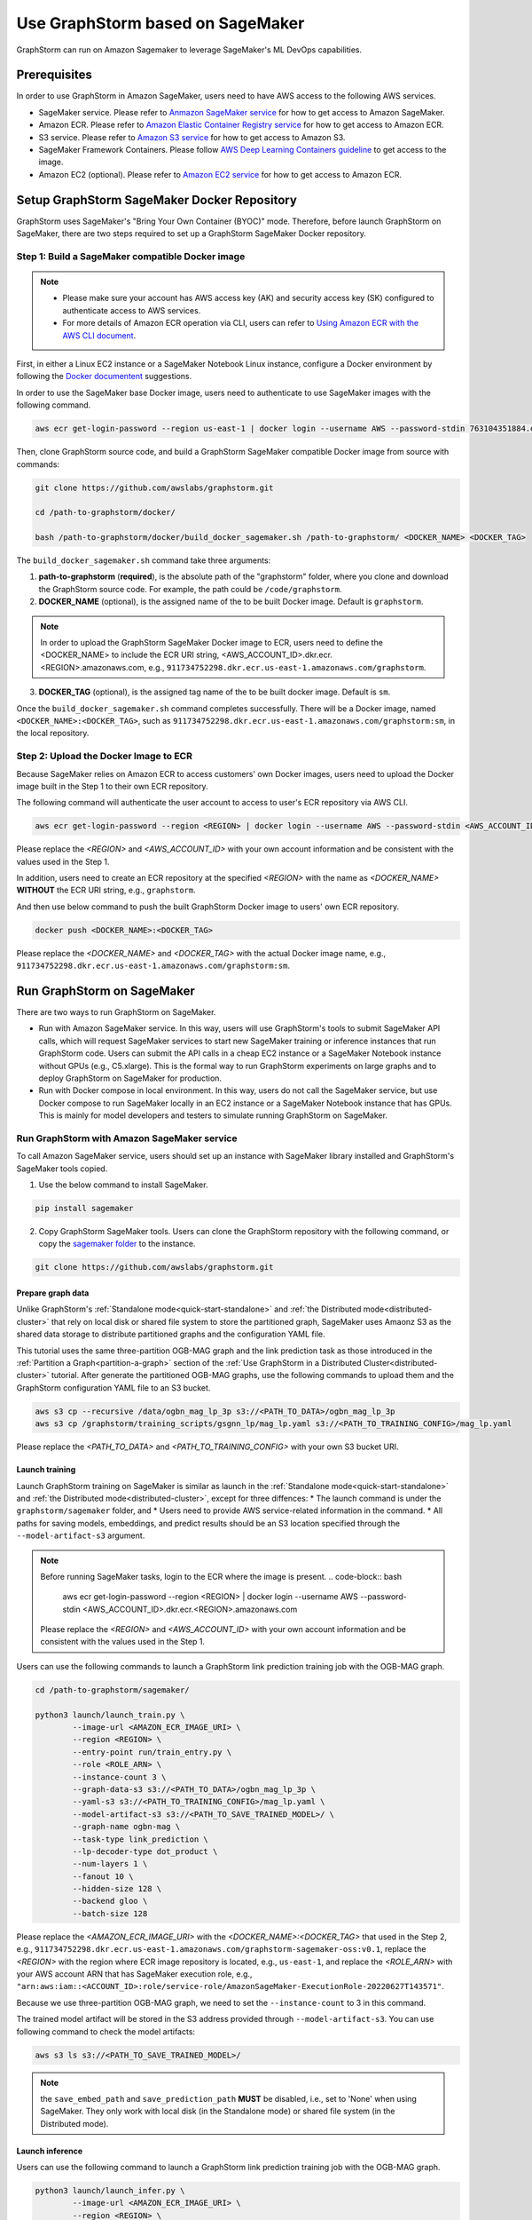 .. _distributed-sagemaker:

Use GraphStorm based on SageMaker
===================================
GraphStorm can run on Amazon Sagemaker to leverage SageMaker's ML DevOps capabilities.

Prerequisites
-----------------
In order to use GraphStorm in Amazon SageMaker, users need to have AWS access to the following AWS services.

- SageMaker service. Please refer to `Anmazon SageMaker service <https://aws.amazon.com/pm/sagemaker/>`_ for how to get access to Amazon SageMaker.
- Amazon ECR. Please refer to `Amazon Elastic Container Registry service <https://aws.amazon.com/ecr/>`_ for how to get access to Amazon ECR.
- S3 service. Please refer to `Amazon S3 service <https://aws.amazon.com/s3/>`_ for how to get access to Amazon S3.
- SageMaker Framework Containers. Please follow `AWS Deep Learning Containers guideline <https://github.com/aws/deep-learning-containers>`_ to get access to the image.
- Amazon EC2 (optional). Please refer to `Amazon EC2 service <https://aws.amazon.com/ec2/>`_ for how to get access to Amazon ECR.

Setup GraphStorm SageMaker Docker Repository
----------------------------------------------
GraphStorm uses SageMaker's "Bring Your Own Container (BYOC)" mode. Therefore, before launch GraphStorm on SageMaker, there are two steps required to set up a GraphStorm SageMaker Docker repository.

.. _build_docker:

Step 1: Build a SageMaker compatible Docker image
...................................................

.. note::
    * Please make sure your account has AWS access key (AK) and security access key (SK) configured to authenticate access to AWS services.
    * For more details of Amazon ECR operation via CLI, users can refer to `Using Amazon ECR with the AWS CLI document <https://docs.aws.amazon.com/AmazonECR/latest/userguide/getting-started-cli.html>`_.

First, in either a Linux EC2 instance or a SageMaker Notebook Linux instance, configure a Docker environment by following the `Docker documentent <https://docs.docker.com/get-docker/>`_ suggestions.

In order to use the SageMaker base Docker image, users need to authenticate to use SageMaker images with the following command.

.. code-block:: bash

    aws ecr get-login-password --region us-east-1 | docker login --username AWS --password-stdin 763104351884.dkr.ecr.us-east-1.amazonaws.com

Then, clone GraphStorm source code, and build a GraphStorm SageMaker compatible Docker image from source with commands:

.. code-block:: bash

    git clone https://github.com/awslabs/graphstorm.git
    
    cd /path-to-graphstorm/docker/

    bash /path-to-graphstorm/docker/build_docker_sagemaker.sh /path-to-graphstorm/ <DOCKER_NAME> <DOCKER_TAG>

The ``build_docker_sagemaker.sh`` command take three arguments:

1. **path-to-graphstorm** (**required**), is the absolute path of the "graphstorm" folder, where you clone and download the GraphStorm source code. For example, the path could be ``/code/graphstorm``.
2. **DOCKER_NAME** (optional), is the assigned name of the to be built Docker image. Default is ``graphstorm``.

.. note::
    In order to upload the GraphStorm SageMaker Docker image to ECR, users need to define the <DOCKER_NAME> to include the ECR URI string, <AWS_ACCOUNT_ID>.dkr.ecr.<REGION>.amazonaws.com, e.g., ``911734752298.dkr.ecr.us-east-1.amazonaws.com/graphstorm``.

3. **DOCKER_TAG** (optional), is the assigned tag name of the to be built docker image. Default is ``sm``.

Once the ``build_docker_sagemaker.sh`` command completes successfully. There will be a Docker image, named ``<DOCKER_NAME>:<DOCKER_TAG>``, such as ``911734752298.dkr.ecr.us-east-1.amazonaws.com/graphstorm:sm``, in the local repository.

.. _upload_docker:

Step 2: Upload the Docker Image to ECR
........................................
Because SageMaker relies on Amazon ECR to access customers' own Docker images, users need to upload the Docker image built in the Step 1 to their own ECR repository.

The following command will authenticate the user account to access to user's ECR repository via AWS CLI.

.. code-block:: bash

    aws ecr get-login-password --region <REGION> | docker login --username AWS --password-stdin <AWS_ACCOUNT_ID>.dkr.ecr.<REGION>.amazonaws.com

Please replace the `<REGION>` and `<AWS_ACCOUNT_ID>` with your own account information and be consistent with the values used in the Step 1.

In addition, users need to create an ECR repository at the specified `<REGION>` with the name as `<DOCKER_NAME>` **WITHOUT** the ECR URI string, e.g., ``graphstorm``.

And then use below command to push the built GraphStorm Docker image to users' own ECR repository.

.. code-block:: bash

    docker push <DOCKER_NAME>:<DOCKER_TAG>

Please replace the `<DOCKER_NAME>` and `<DOCKER_TAG>` with the actual Docker image name, e.g., ``911734752298.dkr.ecr.us-east-1.amazonaws.com/graphstorm:sm``.

Run GraphStorm on SageMaker
----------------------------
There are two ways to run GraphStorm on SageMaker.

* Run with Amazon SageMaker service. In this way, users will use GraphStorm's tools to submit SageMaker API calls, which will request SageMaker services to start new SageMaker training or inference instances that run GraphStorm code. Users can submit the API calls in a cheap EC2 instance or a SageMaker Notebook instance without GPUs (e.g., C5.xlarge). This is the formal way to run GraphStorm experiments on large graphs and to deploy GraphStorm on SageMaker for production.
* Run with Docker compose in local environment. In this way, users do not call the SageMaker service, but use Docker compose to run SageMaker locally in an EC2 instance or a SageMaker Notebook instance that has GPUs. This is mainly for model developers and testers to simulate running GraphStorm on SageMaker.

Run GraphStorm with Amazon SageMaker service
..............................................
To call Amazon SageMaker service, users should set up an instance with SageMaker library installed and GraphStorm's SageMaker tools copied.

1. Use the below command to install SageMaker.

.. code-block:: bash

    pip install sagemaker

2. Copy GraphStorm SageMaker tools. Users can clone the GraphStorm repository with the following command, or copy the `sagemaker folder <https://github.com/awslabs/graphstorm/tree/main/sagemaker>`_ to the instance.

.. code-block:: bash

    git clone https://github.com/awslabs/graphstorm.git

Prepare graph data
`````````````````````
Unlike GraphStorm's :ref:`Standalone mode<quick-start-standalone>` and :ref:`the Distributed mode<distributed-cluster>` that rely on local disk or shared file system to store the partitioned graph, SageMaker uses Amaonz S3 as the shared data storage to distribute partitioned graphs and the configuration YAML file.

This tutorial uses the same three-partition OGB-MAG graph and the link prediction task as those introduced in the :ref:`Partition a Graph<partition-a-graph>` section of the :ref:`Use GraphStorm in a Distributed Cluster<distributed-cluster>` tutorial. After generate the partitioned OGB-MAG graphs, use the following commands to upload them and the GraphStorm configuration YAML file to an S3 bucket.

.. code-block:: bash

    aws s3 cp --recursive /data/ogbn_mag_lp_3p s3://<PATH_TO_DATA>/ogbn_mag_lp_3p
    aws s3 cp /graphstorm/training_scripts/gsgnn_lp/mag_lp.yaml s3://<PATH_TO_TRAINING_CONFIG>/mag_lp.yaml

Please replace the `<PATH_TO_DATA>` and `<PATH_TO_TRAINING_CONFIG>` with your own S3 bucket URI.

Launch training 
```````````````````
Launch GraphStorm training on SageMaker is similar as launch in the :ref:`Standalone mode<quick-start-standalone>` and :ref:`the Distributed mode<distributed-cluster>`, except for three diffences:
* The launch command is under the ``graphstorm/sagemaker`` folder, and
* Users need to provide AWS service-related information in the command.
* All paths for saving models, embeddings, and predict results should be an S3 location specified through the ``--model-artifact-s3`` argument.

.. note::
    Before running SageMaker tasks, login to the ECR where the image is present.
    .. code-block:: bash

        aws ecr get-login-password --region <REGION> | docker login --username AWS --password-stdin <AWS_ACCOUNT_ID>.dkr.ecr.<REGION>.amazonaws.com

    Please replace the `<REGION>` and `<AWS_ACCOUNT_ID>` with your own account information and be consistent with the values used in the Step 1.

Users can use the following commands to launch a GraphStorm link prediction training job with the OGB-MAG graph.

.. code-block:: bash

    cd /path-to-graphstorm/sagemaker/
    
    python3 launch/launch_train.py \
            --image-url <AMAZON_ECR_IMAGE_URI> \
            --region <REGION> \
            --entry-point run/train_entry.py \
            --role <ROLE_ARN> \
            --instance-count 3 \
            --graph-data-s3 s3://<PATH_TO_DATA>/ogbn_mag_lp_3p \
            --yaml-s3 s3://<PATH_TO_TRAINING_CONFIG>/mag_lp.yaml \
            --model-artifact-s3 s3://<PATH_TO_SAVE_TRAINED_MODEL>/ \
            --graph-name ogbn-mag \
            --task-type link_prediction \
            --lp-decoder-type dot_product \
            --num-layers 1 \
            --fanout 10 \
            --hidden-size 128 \
            --backend gloo \
            --batch-size 128

Please replace the `<AMAZON_ECR_IMAGE_URI>` with the `<DOCKER_NAME>:<DOCKER_TAG>` that used in the Step 2, e.g., ``911734752298.dkr.ecr.us-east-1.amazonaws.com/graphstorm-sagemaker-oss:v0.1``, replace the `<REGION>` with the region where ECR image repository is located, e.g., ``us-east-1``, and replace the `<ROLE_ARN>` with your AWS account ARN that has SageMaker execution role, e.g., ``"arn:aws:iam::<ACCOUNT_ID>:role/service-role/AmazonSageMaker-ExecutionRole-20220627T143571"``.

Because we use three-partition OGB-MAG graph, we need to set the ``--instance-count`` to 3 in this command.

The trained model artifact will be stored in the S3 address provided through ``--model-artifact-s3``. You can use following command to check the model artifacts:

.. code-block:: bash

    aws s3 ls s3://<PATH_TO_SAVE_TRAINED_MODEL>/

.. note:: the ``save_embed_path`` and ``save_prediction_path`` **MUST** be disabled, i.e., set to 'None' when using SageMaker. They only work with local disk (in the Standalone mode) or shared file system (in the Distributed mode).

Launch inference
`````````````````````
Users can use the following command to launch a GraphStorm link prediction training job with the OGB-MAG graph.

.. code-block:: bash

    python3 launch/launch_infer.py \
            --image-url <AMAZON_ECR_IMAGE_URI> \
            --region <REGION> \
            --entry-point run/infer_entry.py \
            --role <ROLE_ARN> \
            --instance-count 3 \
            --graph-data-s3 s3://<PATH_TO_DATA>/ogbn_mag_lp_3p \
            --yaml-s3 s3://<PATH_TO_TRAINING_CONFIG>/mag_lp.yaml \
            --model-artifact-s3 s3://<PATH_TO_SAVE_TRAINED_MODEL>/ \
            --output-emb-s3 s3://<PATH_TO_SAVE_GENERATED_NODE_EMBEDDING>/ \
            --output-prediction-s3 s3://<PATH_TO_SAVE_PREDICTION_RESULTS> \
            --graph-name ogbn-mag \
            --task-type link_prediction \
            --num-layers 1 \
            --fanout 10 \
            --hidden-size 128 \
            --backend gloo \
            --batch-size 128

The generated node embeddings will be uploaded into ``s3://<PATH_TO_SAVE_GENERATED_NODE_EMBEDDING>/``. For node classification/regression or edge classification/regression tasks, users can use ``--output-prediction-s3`` to specify location of saving prediction results. 

Users can use following command to check the corresponding outputs:

.. code-block:: bash

    aws s3 ls s3://<PATH_TO_SAVE_GENERATED_NODE_EMBEDDING>/
    aws s3 ls s3://<PATH_TO_SAVE_PREDICTION_RESULTS>/

Run GraphStorm SageMaker with Docker Compose
..............................................
This section describes how to launch Docker compose jobs that emulate a SageMaker training execution environment. This can be used to develop and test GraphStorm model training and inference using SageMaker.

If users have never worked with Docker compose before the official description provides a great intro:

.. hint::
    
    Compose is a tool for defining and running multi-container Docker applications. With Compose, you use a YAML file to configure your application's services. Then, with a single command, you create and start all the services from your configuration.

We will use this capability to launch multiple worker instances locally, that will be configured to “look like” a SageMaker training instance and communicate over a virtual network created by Docker compose. This way our test environment will be as close to a real SageMaker distributed job as we can get, without needing to launch SageMaker jobs, or launch and configure multiple EC2 instances when developing features.

Get Started
`````````````
To run GraphStorm SageMaker with Docker compose, we need to set up a local Linux instance with the following contents.

1. Use the below command to install SageMaker.

.. code-block:: bash

    pip install sagemaker

2. Clone GraphStorm and install dependencies.

.. code-block:: bash

    git clone https://github.com/awslabs/graphstorm.git

    pip install boto3==1.26.126
    pip install botocore==1.29.126
    pip install h5py==3.8.0
    pip install scipy
    pip install tqdm==4.65.0
    pip install pyarrow==12.0.0
    pip install transformers==4.28.1
    pip install pandas
    pip install scikit-learn
    pip install ogb==1.3.6
    pip install psutil==5.9.5
    pip install torch==1.13.1+cu116 --extra-index-url https://download.pytorch.org/whl/cu116
    pip3 install dgl==1.0.0 -f https://data.dgl.ai/wheels/cu116/repo.html

    export PYTHONPATH=/PATH_TO_GRAPHSTORM/python:$PYTHONPATH

3. Build a SageMaker compatible Docker image following the :ref:`Step 1 <build_docker>`.

4. Install `docker compose <https://docs.docker.com/compose/install/linux/>`_.

Generate a Docker Compose file
`````````````````````````````````
A Docker Compose file is a YAML file that tells Docker which containers to spin up and how to configure them. To launch the services with a Docker Compose file, we can use ``docker compose -f docker-compose.yaml up``. This will launch the container and execute its entry point.

To emulate a SageMaker distributed execution environment based on the image (suppose the docker image is named ``graphstorm:sm``) built previously, you would need a Docker Compose file that looks like this:

.. code-block:: yaml

    version: '3.7'

    networks:
    gfs:
        name: gfs-network

    services:
    algo-1:
        image: graphstorm:sm
        container_name: algo-1
        hostname: algo-1
        networks:
        - gfs
        command: 'xxx'
        environment:
        SM_TRAINING_ENV: '{"hosts": ["algo-1", "algo-2", "algo-3", "algo-4"], "current_host": "algo-1"}'
        WORLD_SIZE: 4
        MASTER_ADDR: 'algo-1'
        AWS_REGION: 'us-west-2'
        ports:
        - 22
        working_dir: '/opt/ml/code/'

    algo-2:
        [...]

Some explanation on the above elements (see the `official docs <https://docs.docker.com/compose/compose-file/>`_ for more details):

* **image**: Determines which image you will use for the container launched.
* **environment**: Determines the environment variables that will be set for the container once it launches.
* **command**: Determines the entrypoint, i.e. the command that will be executed once the container launches.

To help users generate yaml file automatically, we provide a Python script, ``generate_sagemaker_docker_compose.py``, that builds the docker compose file for users. 

.. Note:: The script uses the `PyYAML <https://pypi.org/project/PyYAML/>`_ library. Please use the below commnd to install it.

    .. code-block:: bash

        pip install pyyaml

This file has 4 required arguments that determine the Docker Compose file that will be generated:

* **--aws-access-key-id**: The AWS access key ID for accessing S3 data within docker
* **--aws-secret-access-key**: The AWS secret access key for accessing S3 data within docker.
* **--aws-session-token**: The AWS session toekn used for accessing S3 data within docker.
* **--num-instances**: The number of instances we want to launch. This will determine the number of algo-x services entries our compose file ends up with.

The rest of the arguments are passed on to ``sagemaker_train.py`` or ``sagemaker_infer.py``:

* **--task-type**: Task type.
* **--graph-data-s3**: S3 location of the input graph.
* **--graph-name**: Name of the input graph.
* **--yaml-s3**: S3 location of yaml file for training and inference.
* **--custom-script**: Custom training script provided by a customer to run customer training logic. This should be a path to the python script within the docker image.
* **--output-emb-s3**: S3 location to store GraphStorm generated node embeddings. This is an inference only argument.
* **--output-prediction-s3**: S3 location to store prediction results. This is an inference only argument.

Run GraphStorm on Docek Compose for Training
```````````````````````````````````````````````
First, use the following command to generate a Compose YAML file for the Link Prediction training on OGB-MAG graph.

.. code-block:: bash

    python3 generate_sagemaker_docker_compose.py \
            --aws-access-key <<AWS_ACCESS_KEY>> \
            --aws-secret-access-key <AWS_SECRET_ACCESS_KEY> \
            --aws-session-token <AWS_SESSION_TOKEN> \
            --num-instances 3 \
            --image <GRAPHSTORM_DOCKER_IMAGE> \
            --graph-data-s3 s3://<PATH_TO_DATA>/ogbn_mag_lp_3p \
            --yaml-s3 s3://<PATH_TO_TRAINING_CONFIG>/map_lp.yaml \
            --model-artifact-s3 s3://<PATH_TO_SAVE_TRAINED_MODEL> \
            --graph-name ogbn-mag \
            --task-type link_prediction \
            --num-layers 1 \
            --fanout 10 \
            --hidden-size 128 \
            --backend gloo \
            --batch-size 128

The above command will create a Docker compose file named ``docker-compose-<task-type>-<num-instances>-train.yaml``, which we can then use to launch the job. 

As our Docker Compose will use a Docker network, ``gfs-network``, for container communications, users need to run the following command to create the network first.

.. code-block:: bash

    docker network create "gsf-network"

Then, use the following command to run the Link Prediction training on OGB-MAG graph.

.. code-block:: bash

    docker compose -f docker-compose-link_prediction-3-train.yaml up

Running the above command will launch 3 instances of the image, configured with the command and env vars that emulate a SageMaker execution environment and run the sagemaker_train.py script. 

.. Note:: The containers actually interact with S3 so you would require valid AWS credentials to run.

Run GraphStorm on Docek Compose for Inference
```````````````````````````````````````````````
Similar to training, the ``generate_sagemaker_docker_compose.py`` can build Compose file for infernece task with the same arguments as for training, and in addition, adding a new argument, ``--inference``. The below command create the Compose file for the Linke Prediction inference on OGB-MAG graph.

.. code-block:: bash

    python3 generate_sagemaker_docker_compose.py \
            --aws-access-key <<AWS_ACCESS_KEY>> \
            --aws-secret-access-key <AWS_SECRET_ACCESS_KEY> \
            --aws-session-token <AWS_SESSION_TOKEN> \
            --num-instances 3 \
            --image <GRAPHSTORM_DOCKER_IMAGE> \
            --graph-data-s3 s3://<PATH_TO_DATA>/ogbn_mag_lp_3p \
            --yaml-s3 s3://<PATH_TO_TRAINING_CONFIG>/map_lp.yaml \
            --model-artifact-s3 s3://<PATH_TO_SAVE_TRAINED_MODEL> \
            --graph-name ogbn-mag \
            --task-type link_prediction \
            --num-layers  \
            --fanout 10 \
            --hidden-size 128 \
            --backend gloo \
            --batch-size 128 \
            --inference

The command will create a Docker compose file named ``docker-compose-<task-type>-<num-instances>-infer.yaml``. And then, we can use the same command to spin up the inference job.

.. code-block:: bash

    docker compose -f docker-compose-link_prediction-3-infer.yaml up
